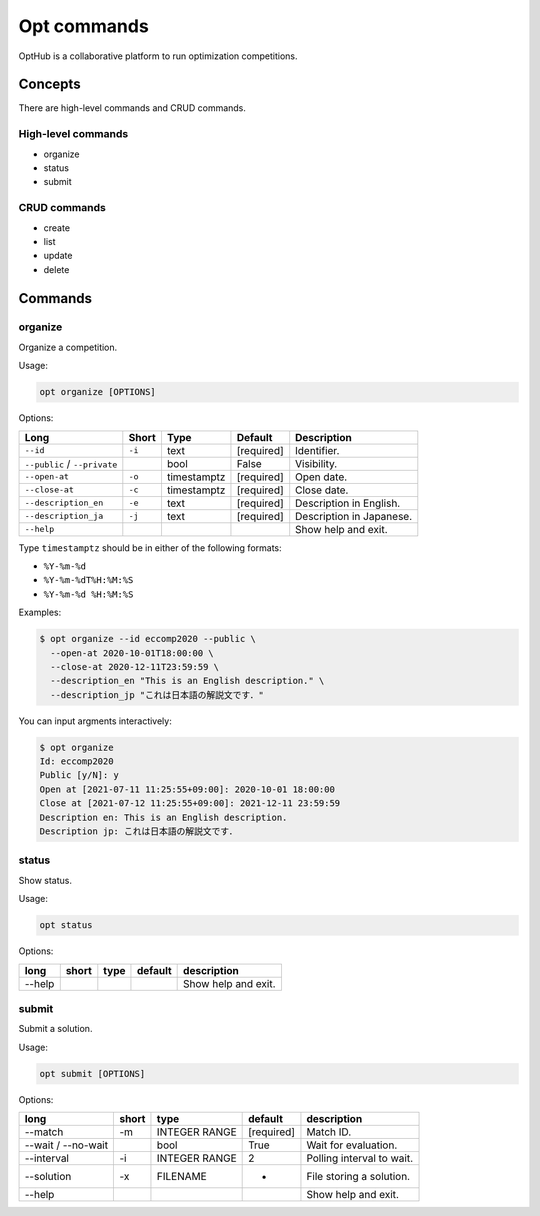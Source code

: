 Opt commands
============

OptHub is a collaborative platform to run optimization competitions.


Concepts
--------
There are high-level commands and CRUD commands.

High-level commands
^^^^^^^^^^^^^^^^^^^

- organize
- status
- submit

CRUD commands
^^^^^^^^^^^^^

- create
- list
- update
- delete


Commands
--------

organize
^^^^^^^^

Organize a competition.

Usage:

.. code-block:: bash

   opt organize [OPTIONS]

Options:

============================ ====== ================== ========== ========================
Long                         Short  Type               Default    Description
============================ ====== ================== ========== ========================
``--id``                     ``-i`` text               [required] Identifier.
``--public`` / ``--private``        bool               False      Visibility.
``--open-at``                ``-o`` timestamptz        [required] Open date.
``--close-at``               ``-c`` timestamptz        [required] Close date.
``--description_en``         ``-e`` text               [required] Description in English.
``--description_ja``         ``-j`` text               [required] Description in Japanese.
``--help``                                                        Show help and exit.
============================ ====== ================== ========== ========================

Type ``timestamptz`` should be in either of the following formats:

- ``%Y-%m-%d``
- ``%Y-%m-%dT%H:%M:%S``
- ``%Y-%m-%d %H:%M:%S``

Examples:

.. code-block:: bash

   $ opt organize --id eccomp2020 --public \
     --open-at 2020-10-01T18:00:00 \
     --close-at 2020-12-11T23:59:59 \
     --description_en "This is an English description." \
     --description_jp "これは日本語の解説文です．"

You can input argments interactively:

.. code-block:: bash

   $ opt organize
   Id: eccomp2020
   Public [y/N]: y
   Open at [2021-07-11 11:25:55+09:00]: 2020-10-01 18:00:00
   Close at [2021-07-12 11:25:55+09:00]: 2021-12-11 23:59:59
   Description en: This is an English description.
   Description jp: これは日本語の解説文です．


status
^^^^^^

Show status.

Usage:

.. code-block:: bash

   opt status

Options:

==================== ===== ================== ========== ========================
long                 short type               default    description
==================== ===== ================== ========== ========================
--help                                                   Show help and exit.
==================== ===== ================== ========== ========================


submit
^^^^^^

Submit a solution.

Usage:

.. code-block:: bash

   opt submit [OPTIONS]

Options:

==================== ===== ================== ========== ========================
long                 short type               default    description
==================== ===== ================== ========== ========================
--match              -m    INTEGER RANGE      [required] Match ID.
--wait / --no-wait         bool               True         Wait for evaluation.
--interval           -i    INTEGER RANGE      2          Polling interval to wait.
--solution           -x    FILENAME           -          File storing a solution.
--help                                                   Show help and exit.
==================== ===== ================== ========== ========================
